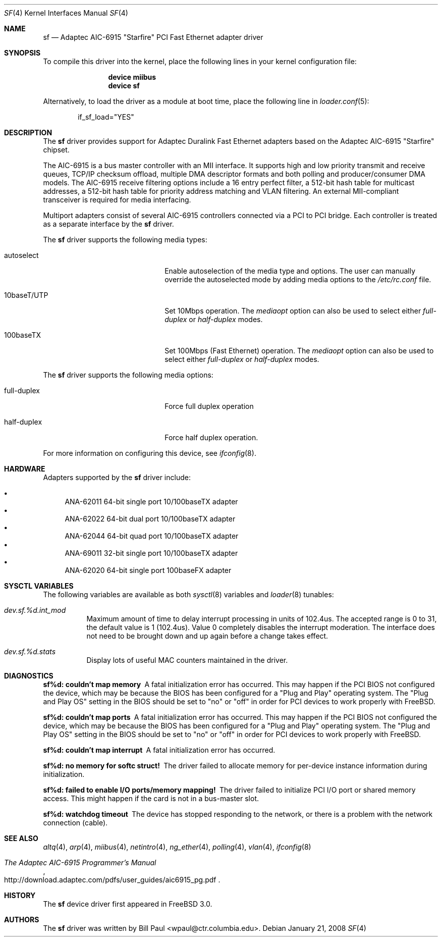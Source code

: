 .\" Copyright (c) 1997, 1998, 1999
.\"	Bill Paul <wpaul@ctr.columbia.edu>. All rights reserved.
.\"
.\" Redistribution and use in source and binary forms, with or without
.\" modification, are permitted provided that the following conditions
.\" are met:
.\" 1. Redistributions of source code must retain the above copyright
.\"    notice, this list of conditions and the following disclaimer.
.\" 2. Redistributions in binary form must reproduce the above copyright
.\"    notice, this list of conditions and the following disclaimer in the
.\"    documentation and/or other materials provided with the distribution.
.\" 3. All advertising materials mentioning features or use of this software
.\"    must display the following acknowledgement:
.\"	This product includes software developed by Bill Paul.
.\" 4. Neither the name of the author nor the names of any co-contributors
.\"    may be used to endorse or promote products derived from this software
.\"   without specific prior written permission.
.\"
.\" THIS SOFTWARE IS PROVIDED BY Bill Paul AND CONTRIBUTORS ``AS IS'' AND
.\" ANY EXPRESS OR IMPLIED WARRANTIES, INCLUDING, BUT NOT LIMITED TO, THE
.\" IMPLIED WARRANTIES OF MERCHANTABILITY AND FITNESS FOR A PARTICULAR PURPOSE
.\" ARE DISCLAIMED.  IN NO EVENT SHALL Bill Paul OR THE VOICES IN HIS HEAD
.\" BE LIABLE FOR ANY DIRECT, INDIRECT, INCIDENTAL, SPECIAL, EXEMPLARY, OR
.\" CONSEQUENTIAL DAMAGES (INCLUDING, BUT NOT LIMITED TO, PROCUREMENT OF
.\" SUBSTITUTE GOODS OR SERVICES; LOSS OF USE, DATA, OR PROFITS; OR BUSINESS
.\" INTERRUPTION) HOWEVER CAUSED AND ON ANY THEORY OF LIABILITY, WHETHER IN
.\" CONTRACT, STRICT LIABILITY, OR TORT (INCLUDING NEGLIGENCE OR OTHERWISE)
.\" ARISING IN ANY WAY OUT OF THE USE OF THIS SOFTWARE, EVEN IF ADVISED OF
.\" THE POSSIBILITY OF SUCH DAMAGE.
.\"
.\" $FreeBSD: projects/armv6/share/man/man4/sf.4 213573 2010-10-08 12:40:16Z uqs $
.\"
.Dd January 21, 2008
.Dt SF 4
.Os
.Sh NAME
.Nm sf
.Nd "Adaptec AIC-6915"
.Qq Starfire
PCI Fast Ethernet adapter driver
.Sh SYNOPSIS
To compile this driver into the kernel,
place the following lines in your
kernel configuration file:
.Bd -ragged -offset indent
.Cd "device miibus"
.Cd "device sf"
.Ed
.Pp
Alternatively, to load the driver as a
module at boot time, place the following line in
.Xr loader.conf 5 :
.Bd -literal -offset indent
if_sf_load="YES"
.Ed
.Sh DESCRIPTION
The
.Nm
driver provides support for Adaptec Duralink Fast Ethernet adapters
based on the Adaptec AIC-6915 "Starfire" chipset.
.Pp
The AIC-6915 is a bus master controller with an MII interface.
It
supports high and low priority transmit and receive queues, TCP/IP
checksum offload, multiple DMA descriptor formats and both polling
and producer/consumer DMA models.
The AIC-6915 receive filtering
options include a 16 entry perfect filter, a 512-bit hash table
for multicast addresses, a 512-bit hash table for priority address
matching and VLAN filtering.
An external MII-compliant transceiver
is required for media interfacing.
.Pp
Multiport adapters consist of several AIC-6915 controllers connected
via a PCI to PCI bridge.
Each controller is treated as a separate
interface by the
.Nm
driver.
.Pp
The
.Nm
driver supports the following media types:
.Bl -tag -width xxxxxxxxxxxxxxxxxxxx
.It autoselect
Enable autoselection of the media type and options.
The user can manually override
the autoselected mode by adding media options to the
.Pa /etc/rc.conf
file.
.It 10baseT/UTP
Set 10Mbps operation.
The
.Ar mediaopt
option can also be used to select either
.Ar full-duplex
or
.Ar half-duplex
modes.
.It 100baseTX
Set 100Mbps (Fast Ethernet) operation.
The
.Ar mediaopt
option can also be used to select either
.Ar full-duplex
or
.Ar half-duplex
modes.
.El
.Pp
The
.Nm
driver supports the following media options:
.Bl -tag -width xxxxxxxxxxxxxxxxxxxx
.It full-duplex
Force full duplex operation
.It half-duplex
Force half duplex operation.
.El
.Pp
For more information on configuring this device, see
.Xr ifconfig 8 .
.Sh HARDWARE
Adapters supported by the
.Nm
driver include:
.Pp
.Bl -bullet -compact
.It
ANA-62011 64-bit single port 10/100baseTX adapter
.It
ANA-62022 64-bit dual port 10/100baseTX adapter
.It
ANA-62044 64-bit quad port 10/100baseTX adapter
.It
ANA-69011 32-bit single port 10/100baseTX adapter
.It
ANA-62020 64-bit single port 100baseFX adapter
.El
.Sh SYSCTL VARIABLES
The following variables are available as both
.Xr sysctl 8
variables and
.Xr loader 8
tunables:
.Bl -tag -width indent
.It Va dev.sf.%d.int_mod
Maximum amount of time to delay interrupt processing in units of
102.4us.
The accepted range is 0 to 31, the default value is 1 (102.4us).
Value 0 completely disables the interrupt moderation.
The interface does not need to be brought down and up again before
a change takes effect.
.It Va dev.sf.%d.stats
Display lots of useful MAC counters maintained in the driver.
.El
.Sh DIAGNOSTICS
.Bl -diag
.It "sf%d: couldn't map memory"
A fatal initialization error has occurred.
This may
happen if the PCI BIOS not configured the device, which may be because
the BIOS has been configured for a "Plug and Play" operating system.
The "Plug and Play OS" setting in the BIOS should be set to "no" or
"off" in order for PCI devices to work properly with
.Fx .
.It "sf%d: couldn't map ports"
A fatal initialization error has occurred.
This may
happen if the PCI BIOS not configured the device, which may be because
the BIOS has been configured for a "Plug and Play" operating system.
The "Plug and Play OS" setting in the BIOS should be set to "no" or
"off" in order for PCI devices to work properly with
.Fx .
.It "sf%d: couldn't map interrupt"
A fatal initialization error has occurred.
.It "sf%d: no memory for softc struct!"
The driver failed to allocate memory for per-device instance information
during initialization.
.It "sf%d: failed to enable I/O ports/memory mapping!"
The driver failed to initialize PCI I/O port or shared memory access.
This might happen if the card is not in a bus-master slot.
.It "sf%d: watchdog timeout"
The device has stopped responding to the network, or there is a problem with
the network connection (cable).
.El
.Sh SEE ALSO
.Xr altq 4 ,
.Xr arp 4 ,
.Xr miibus 4 ,
.Xr netintro 4 ,
.Xr ng_ether 4 ,
.Xr polling 4 ,
.Xr vlan 4 ,
.Xr ifconfig 8
.Rs
.%T The Adaptec AIC-6915 Programmer's Manual
.%U http://download.adaptec.com/pdfs/user_guides/aic6915_pg.pdf
.Re
.Sh HISTORY
The
.Nm
device driver first appeared in
.Fx 3.0 .
.Sh AUTHORS
The
.Nm
driver was written by
.An Bill Paul Aq wpaul@ctr.columbia.edu .
